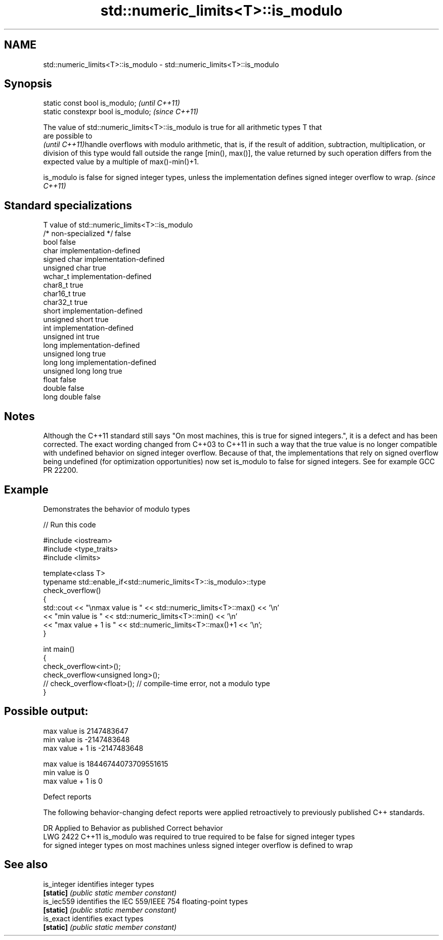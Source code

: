 .TH std::numeric_limits<T>::is_modulo 3 "2020.03.24" "http://cppreference.com" "C++ Standard Libary"
.SH NAME
std::numeric_limits<T>::is_modulo \- std::numeric_limits<T>::is_modulo

.SH Synopsis
   static const bool is_modulo;      \fI(until C++11)\fP
   static constexpr bool is_modulo;  \fI(since C++11)\fP

   The value of std::numeric_limits<T>::is_modulo is true for all arithmetic types T that
   are possible to
   \fI(until C++11)\fPhandle overflows with modulo arithmetic, that is, if the result of addition, subtraction, multiplication, or division of this type would fall outside the range [min(), max()], the value returned by such operation differs from the expected value by a multiple of max()-min()+1.

   is_modulo is false for signed integer types, unless the implementation defines signed integer overflow to wrap. \fI(since C++11)\fP

.SH Standard specializations

   T                     value of std::numeric_limits<T>::is_modulo
   /* non-specialized */ false
   bool                  false
   char                  implementation-defined
   signed char           implementation-defined
   unsigned char         true
   wchar_t               implementation-defined
   char8_t               true
   char16_t              true
   char32_t              true
   short                 implementation-defined
   unsigned short        true
   int                   implementation-defined
   unsigned int          true
   long                  implementation-defined
   unsigned long         true
   long long             implementation-defined
   unsigned long long    true
   float                 false
   double                false
   long double           false

.SH Notes

   Although the C++11 standard still says "On most machines, this is true for signed integers.", it is a defect and has been corrected. The exact wording changed from C++03 to C++11 in such a way that the true value is no longer compatible with undefined behavior on signed integer overflow. Because of that, the implementations that rely on signed overflow being undefined (for optimization opportunities) now set is_modulo to false for signed integers. See for example GCC PR 22200.

.SH Example

   Demonstrates the behavior of modulo types

   
// Run this code

 #include <iostream>
 #include <type_traits>
 #include <limits>

 template<class T>
 typename std::enable_if<std::numeric_limits<T>::is_modulo>::type
     check_overflow()
 {
     std::cout << "\\nmax value is " << std::numeric_limits<T>::max() << '\\n'
               << "min value is " << std::numeric_limits<T>::min() << '\\n'
               << "max value + 1 is " << std::numeric_limits<T>::max()+1 << '\\n';
 }

 int main()
 {
     check_overflow<int>();
     check_overflow<unsigned long>();
     // check_overflow<float>(); // compile-time error, not a modulo type
 }

.SH Possible output:

 max value is 2147483647
 min value is -2147483648
 max value + 1 is -2147483648

 max value is 18446744073709551615
 min value is 0
 max value + 1 is 0

  Defect reports

   The following behavior-changing defect reports were applied retroactively to previously published C++ standards.

      DR    Applied to           Behavior as published                           Correct behavior
   LWG 2422 C++11      is_modulo was required to true            required to be false for signed integer types
                       for signed integer types on most machines unless signed integer overflow is defined to wrap

.SH See also

   is_integer identifies integer types
   \fB[static]\fP   \fI(public static member constant)\fP
   is_iec559  identifies the IEC 559/IEEE 754 floating-point types
   \fB[static]\fP   \fI(public static member constant)\fP
   is_exact   identifies exact types
   \fB[static]\fP   \fI(public static member constant)\fP
